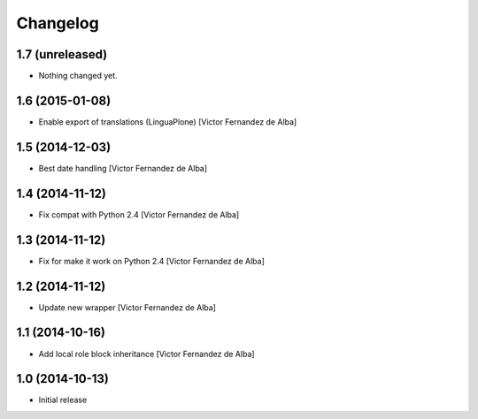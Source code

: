 Changelog
=========

1.7 (unreleased)
----------------

- Nothing changed yet.


1.6 (2015-01-08)
----------------

* Enable export of translations (LinguaPlone) [Victor Fernandez de Alba]

1.5 (2014-12-03)
----------------

* Best date handling [Victor Fernandez de Alba]

1.4 (2014-11-12)
----------------

* Fix compat with Python 2.4 [Victor Fernandez de Alba]

1.3 (2014-11-12)
----------------

* Fix for make it work on Python 2.4 [Victor Fernandez de Alba]

1.2 (2014-11-12)
----------------

* Update new wrapper [Victor Fernandez de Alba]

1.1 (2014-10-16)
----------------

* Add local role block inheritance [Victor Fernandez de Alba]

1.0 (2014-10-13)
----------------

- Initial release
